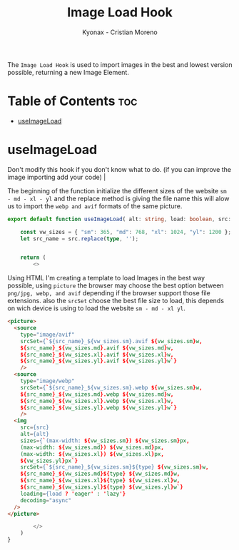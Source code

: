 #+TITLE: Image Load Hook
#+AUTHOR: Kyonax - Cristian Moreno
#+auto_tangle: t

The ~Image Load Hook~ is used to import images in the best and lowest version possible, returning a new Image Element.

* Table of Contents :toc:
- [[#useimageload][useImageLoad]]

* useImageLoad
Don't modify this hook if you don't know what to do. (if you can improve the image importing add your code) |

The beginning of the function initialize the different sizes of the website ~sm - md - xl - yl~ and the replace method is giving the file name this will alow us to import the ~webp and avif~ formats of the same picture.

#+BEGIN_SRC typescript :tangle ./hook.tsx
export default function useImageLoad( alt: string, load: boolean, src: string, type: string ) {

    const vw_sizes = { "sm": 365, "md": 768, "xl": 1024, "yl": 1200 };
    let src_name = src.replace(type, '');


    return (
        <>
#+END_SRC

Using HTML I'm creating a template to load Images in the best way possible, using ~picture~ the browser may choose the best option between ~png/jpg, webp, and avif~ depending if the browser support those file extensions. also the ~srcSet~ choose the best file size to load, this depends on wich device is using to load the website ~sm - md - xl yl~.

#+BEGIN_SRC html :tangle ./hook.tsx
            <picture>
              <source
                type="image/avif"
                srcSet={`${src_name}_${vw_sizes.sm}.avif ${vw_sizes.sm}w,
                ${src_name}_${vw_sizes.md}.avif ${vw_sizes.md}w,
                ${src_name}_${vw_sizes.xl}.avif ${vw_sizes.xl}w,
                ${src_name}_${vw_sizes.yl}.avif ${vw_sizes.yl}w`}
                />
              <source
                type="image/webp"
                srcSet={`${src_name}_${vw_sizes.sm}.webp ${vw_sizes.sm}w,
                ${src_name}_${vw_sizes.md}.webp ${vw_sizes.md}w,
                ${src_name}_${vw_sizes.xl}.webp ${vw_sizes.xl}w,
                ${src_name}_${vw_sizes.yl}.webp ${vw_sizes.yl}w`}
                />
              <img
                src={src}
                alt={alt}
                sizes={`(max-width: ${vw_sizes.sm}) ${vw_sizes.sm}px,
                (max-width: ${vw_sizes.md}) ${vw_sizes.md}px,
                (max-width: ${vw_sizes.xl}) ${vw_sizes.xl}px,
                ${vw_sizes.yl}px`}
                srcSet={`${src_name}_${vw_sizes.sm}${type} ${vw_sizes.sm}w,
                ${src_name}_${vw_sizes.md}${type} ${vw_sizes.md}w,
                ${src_name}_${vw_sizes.xl}${type} ${vw_sizes.xl}w,
                ${src_name}_${vw_sizes.yl}${type} ${vw_sizes.yl}w`}
                loading={load ? 'eager' : 'lazy'}
                decoding="async"
              />
            </picture>
#+END_SRC

#+BEGIN_SRC typescript :tangle ./hook.tsx
        </>
    )
}
#+END_SRC
